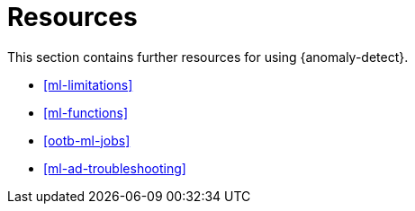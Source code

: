 [role="xpack"]
[[ml-ad-resources]]
= Resources

This section contains further resources for using {anomaly-detect}.

* <<ml-limitations>>
* <<ml-functions>>
* <<ootb-ml-jobs>>
* <<ml-ad-troubleshooting>>

